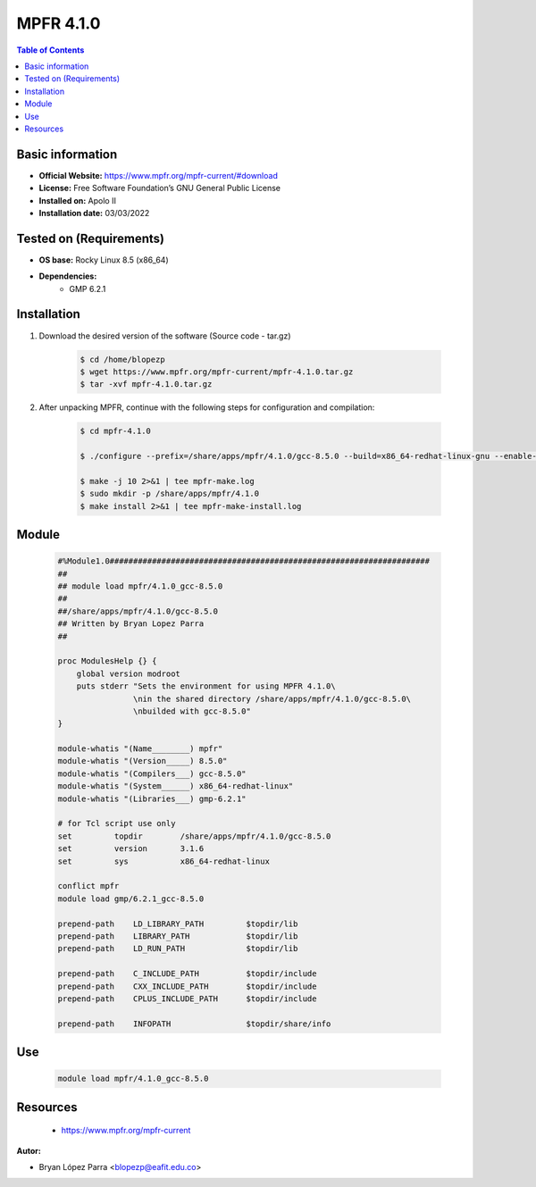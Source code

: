 .. _mpfr4.1.0-index:


MPFR 4.1.0
==========

.. contents:: Table of Contents

Basic information
-----------------

- **Official Website:** https://www.mpfr.org/mpfr-current/#download
- **License:**  Free Software Foundation’s GNU General Public License
- **Installed on:** Apolo II
- **Installation date:** 03/03/2022

Tested on (Requirements)
------------------------

* **OS base:** Rocky Linux 8.5 (x86_64)
* **Dependencies:**
    * GMP 6.2.1



Installation
------------


#. Download the desired version of the software (Source code - tar.gz)

    .. code-block:: bash

        $ cd /home/blopezp
        $ wget https://www.mpfr.org/mpfr-current/mpfr-4.1.0.tar.gz
        $ tar -xvf mpfr-4.1.0.tar.gz



#. After unpacking MPFR, continue with the following steps for configuration and compilation:

    .. code-block:: bash

        $ cd mpfr-4.1.0

        $ ./configure --prefix=/share/apps/mpfr/4.1.0/gcc-8.5.0 --build=x86_64-redhat-linux-gnu --enable-thread-safe --with-gmp=/share/apps/gmp/6.2.1/gcc-8.5.0 --enable-assert --with-gnu-ld

        $ make -j 10 2>&1 | tee mpfr-make.log
        $ sudo mkdir -p /share/apps/mpfr/4.1.0
        $ make install 2>&1 | tee mpfr-make-install.log


Module
------

    .. code-block:: bash

        #%Module1.0####################################################################
        ##
        ## module load mpfr/4.1.0_gcc-8.5.0
        ##
        ##/share/apps/mpfr/4.1.0/gcc-8.5.0
        ## Written by Bryan Lopez Parra
        ##

        proc ModulesHelp {} {
            global version modroot
            puts stderr "Sets the environment for using MPFR 4.1.0\
                        \nin the shared directory /share/apps/mpfr/4.1.0/gcc-8.5.0\
                        \nbuilded with gcc-8.5.0"
        }

        module-whatis "(Name________) mpfr"
        module-whatis "(Version_____) 8.5.0"
        module-whatis "(Compilers___) gcc-8.5.0"
        module-whatis "(System______) x86_64-redhat-linux"
        module-whatis "(Libraries___) gmp-6.2.1"

        # for Tcl script use only
        set         topdir        /share/apps/mpfr/4.1.0/gcc-8.5.0
        set         version       3.1.6
        set         sys           x86_64-redhat-linux

        conflict mpfr
        module load gmp/6.2.1_gcc-8.5.0

        prepend-path    LD_LIBRARY_PATH         $topdir/lib
        prepend-path    LIBRARY_PATH            $topdir/lib
        prepend-path    LD_RUN_PATH             $topdir/lib

        prepend-path    C_INCLUDE_PATH          $topdir/include
        prepend-path    CXX_INCLUDE_PATH        $topdir/include
        prepend-path    CPLUS_INCLUDE_PATH      $topdir/include

        prepend-path    INFOPATH                $topdir/share/info




Use
---

    .. code-block:: bash

        module load mpfr/4.1.0_gcc-8.5.0



Resources
---------
    *  https://www.mpfr.org/mpfr-current


:Autor:

- Bryan López Parra <blopezp@eafit.edu.co>
